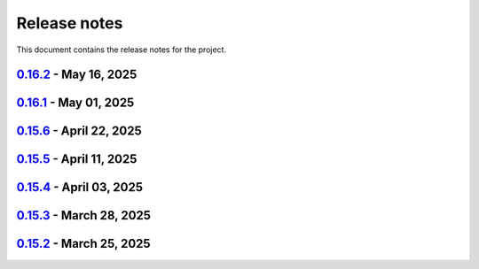 .. _ref_release_notes:

Release notes
#############

This document contains the release notes for the project.

.. vale off

.. towncrier release notes start

`0.16.2 <https://github.com/ansys/pyaedt/releases/tag/v0.16.2>`_ - May 16, 2025
===============================================================================

.. tab-set::


  .. tab-item:: Added

    .. list-table::
        :header-rows: 0
        :widths: auto

        * - FRTM class
          - `#6018 <https://github.com/ansys/pyaedt/pull/6018>`_

        * - Added automatic search in modeler getitem of FaceID and Edge Ids.
          - `#6109 <https://github.com/ansys/pyaedt/pull/6109>`_

        * - Added new section in VirtualCompliance to compute skew parameters from Report.
          - `#6114 <https://github.com/ansys/pyaedt/pull/6114>`_

        * - Uncover face
          - `#6122 <https://github.com/ansys/pyaedt/pull/6122>`_

        * - Added support for pass_fail criteria into the main.json
          - `#6124 <https://github.com/ansys/pyaedt/pull/6124>`_


  .. tab-item:: Dependencies

    .. list-table::
        :header-rows: 0
        :widths: auto

        * - update jupyterlab requirement from <4.4,>=3.6.0 to >=3.6.0,<4.5
          - `#6104 <https://github.com/ansys/pyaedt/pull/6104>`_

        * - update joblib requirement from <1.5,>=1.4.0 to >=1.4.0,<1.6
          - `#6140 <https://github.com/ansys/pyaedt/pull/6140>`_


  .. tab-item:: Documentation

    .. list-table::
        :header-rows: 0
        :widths: auto

        * - Add docstring to some classes in constants.py
          - `#6099 <https://github.com/ansys/pyaedt/pull/6099>`_

        * - Update ``CONTRIBUTORS.md`` with the latest contributors
          - `#6105 <https://github.com/ansys/pyaedt/pull/6105>`_, `#6144 <https://github.com/ansys/pyaedt/pull/6144>`_

        * - Add hint for toolkit icon visiblity
          - `#6123 <https://github.com/ansys/pyaedt/pull/6123>`_


  .. tab-item:: Fixed

    .. list-table::
        :header-rows: 0
        :widths: auto

        * - improvements in circuit config
          - `#6012 <https://github.com/ansys/pyaedt/pull/6012>`_

        * - Adding close desktop function
          - `#6052 <https://github.com/ansys/pyaedt/pull/6052>`_

        * - Fix name of setup to match setup type
          - `#6125 <https://github.com/ansys/pyaedt/pull/6125>`_

        * - fix small bug in time domain report
          - `#6126 <https://github.com/ansys/pyaedt/pull/6126>`_

        * - External circuit import of renamed sources
          - `#6128 <https://github.com/ansys/pyaedt/pull/6128>`_

        * - Change units in non linear properties
          - `#6130 <https://github.com/ansys/pyaedt/pull/6130>`_

        * - Output variable with differential pairs
          - `#6132 <https://github.com/ansys/pyaedt/pull/6132>`_

        * - Add mesh link wrong source design solution selection
          - `#6133 <https://github.com/ansys/pyaedt/pull/6133>`_

        * - Add blocking to optimetrics analyze method
          - `#6135 <https://github.com/ansys/pyaedt/pull/6135>`_

        * - Fix equivalent circuit export
          - `#6139 <https://github.com/ansys/pyaedt/pull/6139>`_

        * - fields documentation extension
          - `#6147 <https://github.com/ansys/pyaedt/pull/6147>`_

        * - Correct unit for h-field in set_non_linear() for bh curve definition
          - `#6156 <https://github.com/ansys/pyaedt/pull/6156>`_

        * - ISAR 2D range extents
          - `#6162 <https://github.com/ansys/pyaedt/pull/6162>`_


  .. tab-item:: Maintenance

    .. list-table::
        :header-rows: 0
        :widths: auto

        * - update CHANGELOG for v0.16.1
          - `#6098 <https://github.com/ansys/pyaedt/pull/6098>`_

        * - Bump dev version into v0.17.dev0
          - `#6102 <https://github.com/ansys/pyaedt/pull/6102>`_

        * - Add vulnerability checking
          - `#6112 <https://github.com/ansys/pyaedt/pull/6112>`_

        * - Extend smoke tests with py313
          - `#6116 <https://github.com/ansys/pyaedt/pull/6116>`_

        * - Add nosec B110 to random AEDT failure
          - `#6137 <https://github.com/ansys/pyaedt/pull/6137>`_

        * - Pin ansys/actions to the latest stable release
          - `#6148 <https://github.com/ansys/pyaedt/pull/6148>`_

        * - Fix missing call to actions/doc-build
          - `#6155 <https://github.com/ansys/pyaedt/pull/6155>`_


  .. tab-item:: Miscellaneous

    .. list-table::
        :header-rows: 0
        :widths: auto

        * - 12_post_processing refactoring
          - `#6051 <https://github.com/ansys/pyaedt/pull/6051>`_

        * - Add required graphics decorator
          - `#6087 <https://github.com/ansys/pyaedt/pull/6087>`_

        * - Refactor/12 post processing test
          - `#6095 <https://github.com/ansys/pyaedt/pull/6095>`_

        * - Updates related to vulnerabilities and documentation
          - `#6110 <https://github.com/ansys/pyaedt/pull/6110>`_

        * - Extension manager compatible with toolkits
          - `#6115 <https://github.com/ansys/pyaedt/pull/6115>`_

        * - Refactored quaternion implementation
          - `#6151 <https://github.com/ansys/pyaedt/pull/6151>`_


`0.16.1 <https://github.com/ansys/pyaedt/releases/tag/v0.16.1>`_ - May 01, 2025
===============================================================================

.. tab-set::


  .. tab-item:: Added

    .. list-table::
        :header-rows: 0
        :widths: auto

        * - Added DUT Image to the Compliance report
          - `#5985 <https://github.com/ansys/pyaedt/pull/5985>`_

        * - improved pdf  image management
          - `#6076 <https://github.com/ansys/pyaedt/pull/6076>`_

        * - Add assignment argument to plane wave
          - `#6077 <https://github.com/ansys/pyaedt/pull/6077>`_

        * - args deprecation decorator
          - `#6086 <https://github.com/ansys/pyaedt/pull/6086>`_

        * - Add Version manager to main panels
          - `#6089 <https://github.com/ansys/pyaedt/pull/6089>`_


  .. tab-item:: Dependencies

    .. list-table::
        :header-rows: 0
        :widths: auto

        * - Update install targets and dependencies
          - `#5997 <https://github.com/ansys/pyaedt/pull/5997>`_

        * - Temporary add bound to wheel
          - `#6002 <https://github.com/ansys/pyaedt/pull/6002>`_

        * - bump actions/setup-python from 5.5.0 to 5.6.0
          - `#6081 <https://github.com/ansys/pyaedt/pull/6081>`_

        * - bump actions/download-artifact from 4.2.1 to 4.3.0
          - `#6082 <https://github.com/ansys/pyaedt/pull/6082>`_


  .. tab-item:: Documentation

    .. list-table::
        :header-rows: 0
        :widths: auto

        * - Update priority level in doctree removal
          - `#6078 <https://github.com/ansys/pyaedt/pull/6078>`_

        * - Update ``CONTRIBUTORS.md`` with the latest contributors
          - `#6084 <https://github.com/ansys/pyaedt/pull/6084>`_


  .. tab-item:: Fixed

    .. list-table::
        :header-rows: 0
        :widths: auto

        * - Improve robustness of field summary dictionary to DataFrame conversion
          - `#5986 <https://github.com/ansys/pyaedt/pull/5986>`_

        * - Copy Design #5623
          - `#5993 <https://github.com/ansys/pyaedt/pull/5993>`_

        * - fix extension manager + add missing icon fields distribution
          - `#6066 <https://github.com/ansys/pyaedt/pull/6066>`_

        * - Return value of download_icepak_3d_component
          - `#6071 <https://github.com/ansys/pyaedt/pull/6071>`_

        * - Return value of download_multiparts
          - `#6075 <https://github.com/ansys/pyaedt/pull/6075>`_

        * - Speedup extension cutout
          - `#6079 <https://github.com/ansys/pyaedt/pull/6079>`_

        * - Only force download file if specified
          - `#6083 <https://github.com/ansys/pyaedt/pull/6083>`_

        * - Fix locale error that happens after matplotlib plot is created
          - `#6088 <https://github.com/ansys/pyaedt/pull/6088>`_

        * - Remove dummy project fixture
          - `#6091 <https://github.com/ansys/pyaedt/pull/6091>`_

        * - Schematic name argument optional in edit_external_circuit method
          - `#6092 <https://github.com/ansys/pyaedt/pull/6092>`_

        * - Added some improvement to VirtualCompliance class
          - `#6096 <https://github.com/ansys/pyaedt/pull/6096>`_


  .. tab-item:: Maintenance

    .. list-table::
        :header-rows: 0
        :widths: auto

        * - update CHANGELOG for v0.15.3
          - `#5981 <https://github.com/ansys/pyaedt/pull/5981>`_

        * - update CHANGELOG for v0.15.6
          - `#6065 <https://github.com/ansys/pyaedt/pull/6065>`_

        * - Update package metadata license (PEP 639)
          - `#6094 <https://github.com/ansys/pyaedt/pull/6094>`_


  .. tab-item:: Miscellaneous

    .. list-table::
        :header-rows: 0
        :widths: auto

        * - Improve API and security in Desktop
          - `#5892 <https://github.com/ansys/pyaedt/pull/5892>`_

        * - split post_common_3d.py application
          - `#5955 <https://github.com/ansys/pyaedt/pull/5955>`_

        * - Add examples folder and rework download logic
          - `#6055 <https://github.com/ansys/pyaedt/pull/6055>`_

        * - Refactor virtual compliance class
          - `#6073 <https://github.com/ansys/pyaedt/pull/6073>`_


`0.15.6 <https://github.com/ansys/pyaedt/releases/tag/v0.15.6>`_ - April 22, 2025
=================================================================================

.. tab-set::


  .. tab-item:: Added

    .. list-table::
        :header-rows: 0
        :widths: auto

        * - populate named expressions and improve doc
          - `#6027 <https://github.com/ansys/pyaedt/pull/6027>`_


  .. tab-item:: Dependencies

    .. list-table::
        :header-rows: 0
        :widths: auto

        * - bump ansys/actions from 8 to 9
          - `#6039 <https://github.com/ansys/pyaedt/pull/6039>`_

        * - bump actions/setup-python from 5.4.0 to 5.5.0
          - `#6040 <https://github.com/ansys/pyaedt/pull/6040>`_

        * - bump actions/download-artifact from 4.1.9 to 4.2.1
          - `#6041 <https://github.com/ansys/pyaedt/pull/6041>`_

        * - update pytest-cov requirement from <6.1,>=4.0.0 to >=4.0.0,<6.2
          - `#6042 <https://github.com/ansys/pyaedt/pull/6042>`_

        * - bump codecov/codecov-action from 5.4.0 to 5.4.2
          - `#6062 <https://github.com/ansys/pyaedt/pull/6062>`_


  .. tab-item:: Documentation

    .. list-table::
        :header-rows: 0
        :widths: auto

        * - Update ``CONTRIBUTORS.md`` with the latest contributors
          - `#6046 <https://github.com/ansys/pyaedt/pull/6046>`_


  .. tab-item:: Fixed

    .. list-table::
        :header-rows: 0
        :widths: auto

        * - Exception error for multiple design
          - `#5937 <https://github.com/ansys/pyaedt/pull/5937>`_

        * - Adding missed properties
          - `#6045 <https://github.com/ansys/pyaedt/pull/6045>`_


  .. tab-item:: Maintenance

    .. list-table::
        :header-rows: 0
        :widths: auto

        * - update CHANGELOG for v0.15.5
          - `#6044 <https://github.com/ansys/pyaedt/pull/6044>`_

        * - Update pre-commit hooks and intend to fix auto update
          - `#6058 <https://github.com/ansys/pyaedt/pull/6058>`_


  .. tab-item:: Miscellaneous

    .. list-table::
        :header-rows: 0
        :widths: auto

        * - Pathlib hfss.py
          - `#6054 <https://github.com/ansys/pyaedt/pull/6054>`_

        * - Pathlib hfss3dlayout.py
          - `#6057 <https://github.com/ansys/pyaedt/pull/6057>`_


`0.15.5 <https://github.com/ansys/pyaedt/releases/tag/v0.15.5>`_ - April 11, 2025
=================================================================================

.. tab-set::


  .. tab-item:: Added

    .. list-table::
        :header-rows: 0
        :widths: auto

        * - Field distribution extension
          - `#5818 <https://github.com/ansys/pyaedt/pull/5818>`_

        * - extensions link
          - `#6021 <https://github.com/ansys/pyaedt/pull/6021>`_

        * - post layout extension
          - `#6034 <https://github.com/ansys/pyaedt/pull/6034>`_


  .. tab-item:: Dependencies

    .. list-table::
        :header-rows: 0
        :widths: auto

        * - bump osmnx from 2.0.1 to 2.0.2
          - `#6009 <https://github.com/ansys/pyaedt/pull/6009>`_

        * - Refactor install targets
          - `#6031 <https://github.com/ansys/pyaedt/pull/6031>`_

        * - Remove patch on build
          - `#6032 <https://github.com/ansys/pyaedt/pull/6032>`_


  .. tab-item:: Documentation

    .. list-table::
        :header-rows: 0
        :widths: auto

        * - Add log and nosec in checked subprocess calls
          - `#6001 <https://github.com/ansys/pyaedt/pull/6001>`_

        * - Update ``CONTRIBUTORS.md`` with the latest contributors
          - `#6015 <https://github.com/ansys/pyaedt/pull/6015>`_


  .. tab-item:: Fixed

    .. list-table::
        :header-rows: 0
        :widths: auto

        * - Insert row fix for tables
          - `#5931 <https://github.com/ansys/pyaedt/pull/5931>`_

        * - adding missing  argument for 2d electrostatic balloon BC
          - `#6011 <https://github.com/ansys/pyaedt/pull/6011>`_

        * - color not working properly for traces in single plot
          - `#6020 <https://github.com/ansys/pyaedt/pull/6020>`_

        * - Compliance contour BER check
          - `#6023 <https://github.com/ansys/pyaedt/pull/6023>`_

        * - Update Spisim to relative path
          - `#6033 <https://github.com/ansys/pyaedt/pull/6033>`_

        * - Improve extension unit tests using ANSYS-HSD_V1 file
          - `#6043 <https://github.com/ansys/pyaedt/pull/6043>`_


  .. tab-item:: Maintenance

    .. list-table::
        :header-rows: 0
        :widths: auto

        * - Add dependabot cooldown for pip
          - `#5999 <https://github.com/ansys/pyaedt/pull/5999>`_

        * - Pin actions version and avoid dependabot autorun
          - `#6000 <https://github.com/ansys/pyaedt/pull/6000>`_


  .. tab-item:: Miscellaneous

    .. list-table::
        :header-rows: 0
        :widths: auto

        * - FilterSolutions unit test improvements
          - `#5987 <https://github.com/ansys/pyaedt/pull/5987>`_

        * - Improve code quality and handling of subprocess calls
          - `#5995 <https://github.com/ansys/pyaedt/pull/5995>`_

        * - move points cloud extension at project level
          - `#6004 <https://github.com/ansys/pyaedt/pull/6004>`_

        * - Improve assign balloon method
          - `#6017 <https://github.com/ansys/pyaedt/pull/6017>`_

        * - pathlib refactor primitives_circuit.py
          - `#6024 <https://github.com/ansys/pyaedt/pull/6024>`_

        * - move add calculation to CommonOptimetrics
          - `#6030 <https://github.com/ansys/pyaedt/pull/6030>`_


`0.15.4 <https://github.com/ansys/pyaedt/releases/tag/v0.15.4>`_ - April 03, 2025
=================================================================================

.. tab-set::


  .. tab-item:: Added

    .. list-table::
        :header-rows: 0
        :widths: auto

        * - Added DUT Image to the Compliance report
          - `#5985 <https://github.com/ansys/pyaedt/pull/5985>`_


  .. tab-item:: Dependencies

    .. list-table::
        :header-rows: 0
        :widths: auto

        * - Update install targets and dependencies
          - `#5997 <https://github.com/ansys/pyaedt/pull/5997>`_

        * - Temporary add bound to wheel
          - `#6002 <https://github.com/ansys/pyaedt/pull/6002>`_


  .. tab-item:: Fixed

    .. list-table::
        :header-rows: 0
        :widths: auto

        * - Improve robustness of field summary dictionary to DataFrame conversion
          - `#5986 <https://github.com/ansys/pyaedt/pull/5986>`_

        * - Copy Design #5623
          - `#5993 <https://github.com/ansys/pyaedt/pull/5993>`_


  .. tab-item:: Maintenance

    .. list-table::
        :header-rows: 0
        :widths: auto

        * - update CHANGELOG for v0.15.3
          - `#5981 <https://github.com/ansys/pyaedt/pull/5981>`_


  .. tab-item:: Miscellaneous

    .. list-table::
        :header-rows: 0
        :widths: auto

        * - Improve API and security in Desktop
          - `#5892 <https://github.com/ansys/pyaedt/pull/5892>`_

        * - split post_common_3d.py application
          - `#5955 <https://github.com/ansys/pyaedt/pull/5955>`_


`0.15.3 <https://github.com/ansys/pyaedt/releases/tag/v0.15.3>`_ - March 28, 2025
=================================================================================

.. tab-set::


  .. tab-item:: Added

    .. list-table::
        :header-rows: 0
        :widths: auto

        * - Ibis reader
          - `#5954 <https://github.com/ansys/pyaedt/pull/5954>`_

        * - Move It extension
          - `#5966 <https://github.com/ansys/pyaedt/pull/5966>`_

        * - Layered impedance boundary
          - `#5970 <https://github.com/ansys/pyaedt/pull/5970>`_


  .. tab-item:: Documentation

    .. list-table::
        :header-rows: 0
        :widths: auto

        * - Fix cloud extension grid
          - `#5960 <https://github.com/ansys/pyaedt/pull/5960>`_

        * - Clean up changelog issues
          - `#5962 <https://github.com/ansys/pyaedt/pull/5962>`_

        * - Documentation updates in FilterSolutions
          - `#5967 <https://github.com/ansys/pyaedt/pull/5967>`_


  .. tab-item:: Fixed

    .. list-table::
        :header-rows: 0
        :widths: auto

        * - Fix get insertion loss
          - `#5964 <https://github.com/ansys/pyaedt/pull/5964>`_

        * - Compatibility with Python 3.8
          - `#5972 <https://github.com/ansys/pyaedt/pull/5972>`_

        * - Fix spisim.py in compute_erl
          - `#5976 <https://github.com/ansys/pyaedt/pull/5976>`_

        * - make get_field_extremum more resilient
          - `#5979 <https://github.com/ansys/pyaedt/pull/5979>`_


  .. tab-item:: Maintenance

    .. list-table::
        :header-rows: 0
        :widths: auto

        * - update CHANGELOG for v0.15.2
          - `#5951 <https://github.com/ansys/pyaedt/pull/5951>`_

        * - Update vale logic to leverage reviewdog20
          - `#5974 <https://github.com/ansys/pyaedt/pull/5974>`_


  .. tab-item:: Miscellaneous

    .. list-table::
        :header-rows: 0
        :widths: auto

        * - pathlib refactor multi-files
          - `#5943 <https://github.com/ansys/pyaedt/pull/5943>`_

        * - Remove aedt threading
          - `#5945 <https://github.com/ansys/pyaedt/pull/5945>`_

        * - Pathlib icepack.py
          - `#5973 <https://github.com/ansys/pyaedt/pull/5973>`_


`0.15.2 <https://github.com/ansys/pyaedt/releases/tag/v0.15.2>`_ - March 25, 2025
=================================================================================

.. tab-set::

  .. tab-item:: Added

    .. list-table::
        :header-rows: 0
        :widths: auto

        * - Enhance native API coverage common.py
          - `#5757 <https://github.com/ansys/pyaedt/pull/5757>`_

        * - Improve circuit wire methods
          - `#5904 <https://github.com/ansys/pyaedt/pull/5904>`_

        * - Cloud point generator
          - `#5909 <https://github.com/ansys/pyaedt/pull/5909>`_

        * - circuit configuration
          - `#5920 <https://github.com/ansys/pyaedt/pull/5920>`_


  .. tab-item:: Fixed

    .. list-table::
        :header-rows: 0
        :widths: auto

        * - Changelog settings
          - `#5908 <https://github.com/ansys/pyaedt/pull/5908>`_

        * - Choke designer issues
          - `#5915 <https://github.com/ansys/pyaedt/pull/5915>`_

        * - Prevent solution invalidation in `create_fieldplot_volume`
          - `#5922 <https://github.com/ansys/pyaedt/pull/5922>`_

        * - issue 5864. Solve inside ON for Network objects
          - `#5923 <https://github.com/ansys/pyaedt/pull/5923>`_

        * - Reduce number of units call from odesktop
          - `#5927 <https://github.com/ansys/pyaedt/pull/5927>`_

        * - "Time" removed from intrinsincs keys in Steady State simulations
          - `#5928 <https://github.com/ansys/pyaedt/pull/5928>`_

        * - colormap names in folder settings
          - `#5935 <https://github.com/ansys/pyaedt/pull/5935>`_

        * - RCS postprocessing
          - `#5942 <https://github.com/ansys/pyaedt/pull/5942>`_

        * - Fixed IBIS differential buffer creation
          - `#5947 <https://github.com/ansys/pyaedt/pull/5947>`_

        * - Modify SolveSetup for Parametrics
          - `#5948 <https://github.com/ansys/pyaedt/pull/5948>`_

  .. tab-item:: Miscellaneous

    .. list-table::
        :header-rows: 0
        :widths: auto

        * - populate pyvista object refactoring
          - `#5887 <https://github.com/ansys/pyaedt/pull/5887>`_

        * - Move internal files to a new directory
          - `#5910 <https://github.com/ansys/pyaedt/pull/5910>`_

        * - Delete ML patch class
          - `#5916 <https://github.com/ansys/pyaedt/pull/5916>`_

        * - FilterSolutions_class_refacoring
          - `#5917 <https://github.com/ansys/pyaedt/pull/5917>`_

        * - add arg coefficient in core loss mat
          - `#5939 <https://github.com/ansys/pyaedt/pull/5939>`_

  .. tab-item:: Maintenance

    .. list-table::
        :header-rows: 0
        :widths: auto

        * - update CHANGELOG for v0.15.1
          - `#5903 <https://github.com/ansys/pyaedt/pull/5903>`_

        * - Add attestation to release notes
          - `#5906 <https://github.com/ansys/pyaedt/pull/5906>`_

  .. tab-item:: Dependencies

    .. list-table::
        :header-rows: 0
        :widths: auto

        * - Add setuptools bound to avoid PEP639 issues
          - `#5949 <https://github.com/ansys/pyaedt/pull/5949>`_


.. vale on